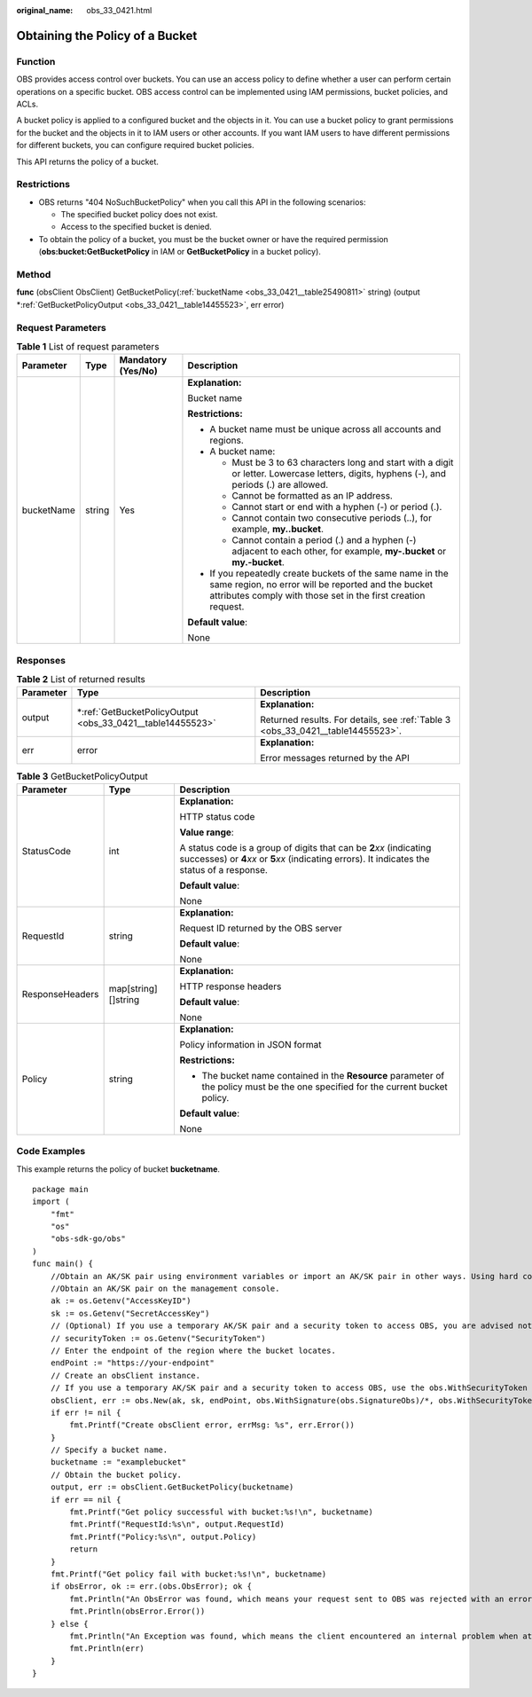 :original_name: obs_33_0421.html

.. _obs_33_0421:

Obtaining the Policy of a Bucket
================================

Function
--------

OBS provides access control over buckets. You can use an access policy to define whether a user can perform certain operations on a specific bucket. OBS access control can be implemented using IAM permissions, bucket policies, and ACLs.

A bucket policy is applied to a configured bucket and the objects in it. You can use a bucket policy to grant permissions for the bucket and the objects in it to IAM users or other accounts. If you want IAM users to have different permissions for different buckets, you can configure required bucket policies.

This API returns the policy of a bucket.

Restrictions
------------

-  OBS returns "404 NoSuchBucketPolicy" when you call this API in the following scenarios:

   -  The specified bucket policy does not exist.
   -  Access to the specified bucket is denied.

-  To obtain the policy of a bucket, you must be the bucket owner or have the required permission (**obs:bucket:GetBucketPolicy** in IAM or **GetBucketPolicy** in a bucket policy).

Method
------

**func** (obsClient ObsClient) GetBucketPolicy(:ref:`bucketName <obs_33_0421__table25490811>` string) (output \*\ :ref:`GetBucketPolicyOutput <obs_33_0421__table14455523>`, err error)

Request Parameters
------------------

.. _obs_33_0421__table25490811:

.. table:: **Table 1** List of request parameters

   +-----------------+-----------------+--------------------+-----------------------------------------------------------------------------------------------------------------------------------------------------------------------------------+
   | Parameter       | Type            | Mandatory (Yes/No) | Description                                                                                                                                                                       |
   +=================+=================+====================+===================================================================================================================================================================================+
   | bucketName      | string          | Yes                | **Explanation:**                                                                                                                                                                  |
   |                 |                 |                    |                                                                                                                                                                                   |
   |                 |                 |                    | Bucket name                                                                                                                                                                       |
   |                 |                 |                    |                                                                                                                                                                                   |
   |                 |                 |                    | **Restrictions:**                                                                                                                                                                 |
   |                 |                 |                    |                                                                                                                                                                                   |
   |                 |                 |                    | -  A bucket name must be unique across all accounts and regions.                                                                                                                  |
   |                 |                 |                    | -  A bucket name:                                                                                                                                                                 |
   |                 |                 |                    |                                                                                                                                                                                   |
   |                 |                 |                    |    -  Must be 3 to 63 characters long and start with a digit or letter. Lowercase letters, digits, hyphens (-), and periods (.) are allowed.                                      |
   |                 |                 |                    |    -  Cannot be formatted as an IP address.                                                                                                                                       |
   |                 |                 |                    |    -  Cannot start or end with a hyphen (-) or period (.).                                                                                                                        |
   |                 |                 |                    |    -  Cannot contain two consecutive periods (..), for example, **my..bucket**.                                                                                                   |
   |                 |                 |                    |    -  Cannot contain a period (.) and a hyphen (-) adjacent to each other, for example, **my-.bucket** or **my.-bucket**.                                                         |
   |                 |                 |                    |                                                                                                                                                                                   |
   |                 |                 |                    | -  If you repeatedly create buckets of the same name in the same region, no error will be reported and the bucket attributes comply with those set in the first creation request. |
   |                 |                 |                    |                                                                                                                                                                                   |
   |                 |                 |                    | **Default value**:                                                                                                                                                                |
   |                 |                 |                    |                                                                                                                                                                                   |
   |                 |                 |                    | None                                                                                                                                                                              |
   +-----------------+-----------------+--------------------+-----------------------------------------------------------------------------------------------------------------------------------------------------------------------------------+

Responses
---------

.. table:: **Table 2** List of returned results

   +-----------------------+---------------------------------------------------------------+---------------------------------------------------------------------------------+
   | Parameter             | Type                                                          | Description                                                                     |
   +=======================+===============================================================+=================================================================================+
   | output                | \*\ :ref:`GetBucketPolicyOutput <obs_33_0421__table14455523>` | **Explanation:**                                                                |
   |                       |                                                               |                                                                                 |
   |                       |                                                               | Returned results. For details, see :ref:`Table 3 <obs_33_0421__table14455523>`. |
   +-----------------------+---------------------------------------------------------------+---------------------------------------------------------------------------------+
   | err                   | error                                                         | **Explanation:**                                                                |
   |                       |                                                               |                                                                                 |
   |                       |                                                               | Error messages returned by the API                                              |
   +-----------------------+---------------------------------------------------------------+---------------------------------------------------------------------------------+

.. _obs_33_0421__table14455523:

.. table:: **Table 3** GetBucketPolicyOutput

   +-----------------------+-----------------------+-----------------------------------------------------------------------------------------------------------------------------------------------------------------------------+
   | Parameter             | Type                  | Description                                                                                                                                                                 |
   +=======================+=======================+=============================================================================================================================================================================+
   | StatusCode            | int                   | **Explanation:**                                                                                                                                                            |
   |                       |                       |                                                                                                                                                                             |
   |                       |                       | HTTP status code                                                                                                                                                            |
   |                       |                       |                                                                                                                                                                             |
   |                       |                       | **Value range**:                                                                                                                                                            |
   |                       |                       |                                                                                                                                                                             |
   |                       |                       | A status code is a group of digits that can be **2**\ *xx* (indicating successes) or **4**\ *xx* or **5**\ *xx* (indicating errors). It indicates the status of a response. |
   |                       |                       |                                                                                                                                                                             |
   |                       |                       | **Default value**:                                                                                                                                                          |
   |                       |                       |                                                                                                                                                                             |
   |                       |                       | None                                                                                                                                                                        |
   +-----------------------+-----------------------+-----------------------------------------------------------------------------------------------------------------------------------------------------------------------------+
   | RequestId             | string                | **Explanation:**                                                                                                                                                            |
   |                       |                       |                                                                                                                                                                             |
   |                       |                       | Request ID returned by the OBS server                                                                                                                                       |
   |                       |                       |                                                                                                                                                                             |
   |                       |                       | **Default value**:                                                                                                                                                          |
   |                       |                       |                                                                                                                                                                             |
   |                       |                       | None                                                                                                                                                                        |
   +-----------------------+-----------------------+-----------------------------------------------------------------------------------------------------------------------------------------------------------------------------+
   | ResponseHeaders       | map[string][]string   | **Explanation:**                                                                                                                                                            |
   |                       |                       |                                                                                                                                                                             |
   |                       |                       | HTTP response headers                                                                                                                                                       |
   |                       |                       |                                                                                                                                                                             |
   |                       |                       | **Default value**:                                                                                                                                                          |
   |                       |                       |                                                                                                                                                                             |
   |                       |                       | None                                                                                                                                                                        |
   +-----------------------+-----------------------+-----------------------------------------------------------------------------------------------------------------------------------------------------------------------------+
   | Policy                | string                | **Explanation:**                                                                                                                                                            |
   |                       |                       |                                                                                                                                                                             |
   |                       |                       | Policy information in JSON format                                                                                                                                           |
   |                       |                       |                                                                                                                                                                             |
   |                       |                       | **Restrictions:**                                                                                                                                                           |
   |                       |                       |                                                                                                                                                                             |
   |                       |                       | -  The bucket name contained in the **Resource** parameter of the policy must be the one specified for the current bucket policy.                                           |
   |                       |                       |                                                                                                                                                                             |
   |                       |                       | **Default value**:                                                                                                                                                          |
   |                       |                       |                                                                                                                                                                             |
   |                       |                       | None                                                                                                                                                                        |
   +-----------------------+-----------------------+-----------------------------------------------------------------------------------------------------------------------------------------------------------------------------+

Code Examples
-------------

This example returns the policy of bucket **bucketname**.

::

   package main
   import (
       "fmt"
       "os"
       "obs-sdk-go/obs"
   )
   func main() {
       //Obtain an AK/SK pair using environment variables or import an AK/SK pair in other ways. Using hard coding may result in leakage.
       //Obtain an AK/SK pair on the management console.
       ak := os.Getenv("AccessKeyID")
       sk := os.Getenv("SecretAccessKey")
       // (Optional) If you use a temporary AK/SK pair and a security token to access OBS, you are advised not to use hard coding to reduce leakage risks. You can obtain an AK/SK pair using environment variables or import an AK/SK pair in other ways.
       // securityToken := os.Getenv("SecurityToken")
       // Enter the endpoint of the region where the bucket locates.
       endPoint := "https://your-endpoint"
       // Create an obsClient instance.
       // If you use a temporary AK/SK pair and a security token to access OBS, use the obs.WithSecurityToken method to specify a security token when creating an instance.
       obsClient, err := obs.New(ak, sk, endPoint, obs.WithSignature(obs.SignatureObs)/*, obs.WithSecurityToken(securityToken)*/)
       if err != nil {
           fmt.Printf("Create obsClient error, errMsg: %s", err.Error())
       }
       // Specify a bucket name.
       bucketname := "examplebucket"
       // Obtain the bucket policy.
       output, err := obsClient.GetBucketPolicy(bucketname)
       if err == nil {
           fmt.Printf("Get policy successful with bucket:%s!\n", bucketname)
           fmt.Printf("RequestId:%s\n", output.RequestId)
           fmt.Printf("Policy:%s\n", output.Policy)
           return
       }
       fmt.Printf("Get policy fail with bucket:%s!\n", bucketname)
       if obsError, ok := err.(obs.ObsError); ok {
           fmt.Println("An ObsError was found, which means your request sent to OBS was rejected with an error response.")
           fmt.Println(obsError.Error())
       } else {
           fmt.Println("An Exception was found, which means the client encountered an internal problem when attempting to communicate with OBS, for example, the client was unable to access the network.")
           fmt.Println(err)
       }
   }
